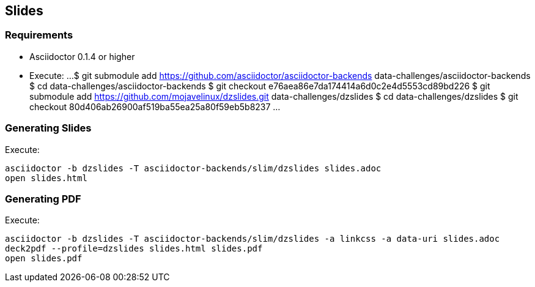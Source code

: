 == Slides

=== Requirements

* Asciidoctor 0.1.4 or higher

* Execute:
...
$ git submodule add https://github.com/asciidoctor/asciidoctor-backends data-challenges/asciidoctor-backends
$ cd data-challenges/asciidoctor-backends
$ git checkout e76aea86e7da174414a6d0c2e4d5553cd89bd226
$ git submodule add https://github.com/mojavelinux/dzslides.git data-challenges/dzslides
$ cd data-challenges/dzslides
$ git checkout 80d406ab26900af519ba55ea25a80f59eb5b8237
...

=== Generating Slides

Execute:
....
asciidoctor -b dzslides -T asciidoctor-backends/slim/dzslides slides.adoc
open slides.html
....

=== Generating PDF

Execute:
....
asciidoctor -b dzslides -T asciidoctor-backends/slim/dzslides -a linkcss -a data-uri slides.adoc
deck2pdf --profile=dzslides slides.html slides.pdf
open slides.pdf
....
